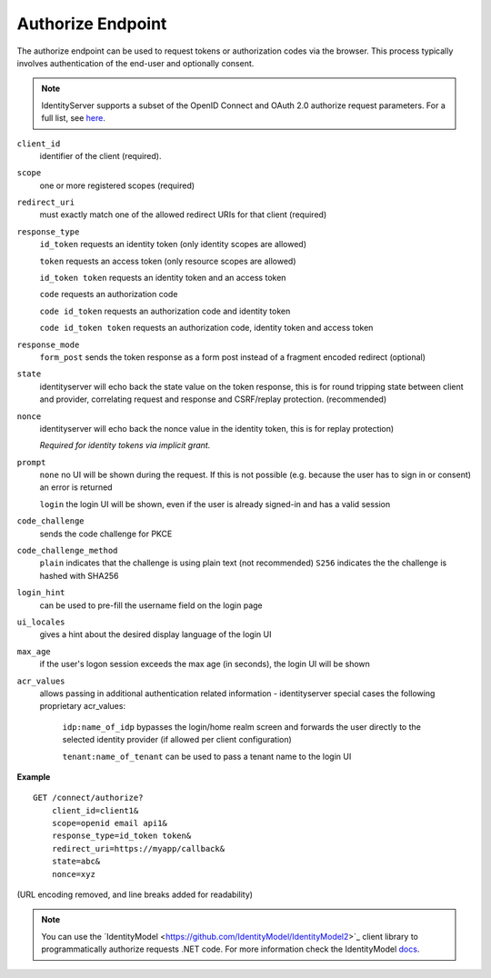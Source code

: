 Authorize Endpoint
==================

The authorize endpoint can be used to request tokens or authorization codes via the browser.
This process typically involves authentication of the end-user and optionally consent.

.. Note:: IdentityServer supports a subset of the OpenID Connect and OAuth 2.0 authorize request parameters. For a full list, see `here <https://openid.net/specs/openid-connect-core-1_0.html#AuthRequest>`_.

``client_id``
    identifier of the client (required).
``scope``
    one or more registered scopes (required)
``redirect_uri`` 
    must exactly match one of the allowed redirect URIs for that client (required)
``response_type`` 
    ``id_token`` requests an identity token (only identity scopes are allowed)

    ``token`` requests an access token (only resource scopes are allowed)

    ``id_token token`` requests an identity token and an access token

    ``code`` requests an authorization code

    ``code id_token`` requests an authorization code and identity token

    ``code id_token token`` requests an authorization code, identity token and access token
    
``response_mode``
    ``form_post`` sends the token response as a form post instead of a fragment encoded redirect (optional)
``state`` 
    identityserver will echo back the state value on the token response, 
    this is for round tripping state between client and provider, correlating request and response and CSRF/replay protection. (recommended)
``nonce`` 
    identityserver will echo back the nonce value in the identity token, this is for replay protection)

    *Required for identity tokens via implicit grant.*
``prompt``
    ``none`` no UI will be shown during the request. If this is not possible (e.g. because the user has to sign in or consent) an error is returned
    
    ``login`` the login UI will be shown, even if the user is already signed-in and has a valid session
``code_challenge``
    sends the code challenge for PKCE
``code_challenge_method``
    ``plain`` indicates that the challenge is using plain text (not recommended)
    ``S256`` indicates the the challenge is hashed with SHA256
``login_hint``
    can be used to pre-fill the username field on the login page
``ui_locales``
    gives a hint about the desired display language of the login UI
``max_age``
    if the user's logon session exceeds the max age (in seconds), the login UI will be shown
``acr_values``
    allows passing in additional authentication related information - identityserver special cases the following proprietary acr_values:
        
        ``idp:name_of_idp`` bypasses the login/home realm screen and forwards the user directly to the selected identity provider (if allowed per client configuration)
        
        ``tenant:name_of_tenant`` can be used to pass a tenant name to the login UI

**Example**

::

    GET /connect/authorize?
        client_id=client1&
        scope=openid email api1&
        response_type=id_token token&
        redirect_uri=https://myapp/callback&
        state=abc&
        nonce=xyz 

(URL encoding removed, and line breaks added for readability)

.. Note:: You can use the ´IdentityModel <https://github.com/IdentityModel/IdentityModel2>`_ client library to programmatically authorize requests .NET code. For more information check the IdentityModel `docs <https://identitymodel.readthedocs.io/en/latest/client/authorize.html>`_.